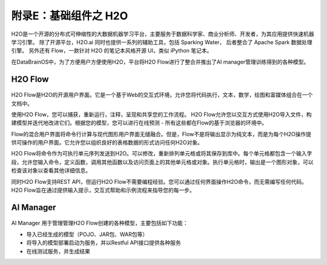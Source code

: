 附录E：基础组件之 **H2O** 
==============

H2O是一个开源的分布式可伸缩性的大数据机器学习平台，主要服务于数据科学家、商业分析师、开发者，为其应用提供快速机器学习引擎。
除了开源平台，H2O.ai 同时也提供一系列的辅助工具，包括 Sparking Water，
后者整合了 Apache Spark 数据处理引擎。
另外还有 Flow，一款针对 H2O 的笔记本风格开源 UI，类似 iPython 笔记本。

在DataBrainOS中，为了方便用户方便使用H2O，平台将H2O Flow进行了整合并推出了AI manager管理训练得到的各种模型。

H2O Flow
---------------------


.. figure:: ./images/H2O/H2O.png
    :width: 100%
    :align: center
    :alt: alternate text
    :figclass: align-center


H2O Flow是H2O的开源用户界面。它是一个基于Web的交互式环境，允许您将代码执行，文本，数学，绘图和富媒体组合在一个文档中。

使用H2O Flow，您可以捕获，重新运行，注释，呈现和共享您的工作流程。 H2O Flow允许您以交互方式使用H2O导入文件，构建模型并迭代地改进它们。根据您的模型，您可以进行在线预测 - 所有这些都在Flow的基于浏览器的环境中。

Flow的混合用户界面将命令行计算与现代图形用户界面无缝融合。但是，Flow不是将输出显示为纯文本，而是为每个H2O操作提供可操作的用户界面。它允许您以组织良好的表格数据的形式访问任何H2O对象。

H2O Flow将命令作为可执行单元序列发送到H2O。可以修改，重新排列单元格或将其保存到库中。每个单元格都包含一个输入字段，允许您输入命令，定义函数，调用其他函数以及访问页面上的其他单元格或对象。执行单元格时，输出是一个图形对象，可以检查该对象以查看其他详细信息。

同时H2O Flow支持REST API，但运行H2O Flow不需要编程经验。您可以通过任何界面操作H2O命令，而无需编写任何代码。H2O Flow旨在通过提供输入提示，交互式帮助和示例流程来指导您的每一步。


AI Manager
-------------------

.. figure:: ./images/H2O/AI_manager.png
    :width: 100%
    :align: center
    :alt: alternate text
    :figclass: align-center

AI Manager 用于管理管理H2O Flow创建的各种模型，主要包括如下功能：

- 导入已经生成的模型（POJO、JAR包、WAR包等）

- 将导入的模型部署启动为服务，并以Restful API接口提供各种服务

- 在线测试服务，并生成结果